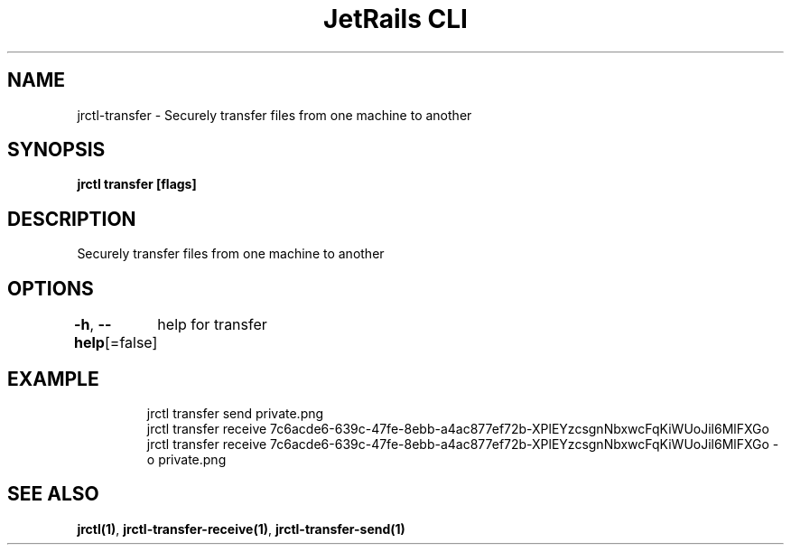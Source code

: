 .nh
.TH "JetRails CLI" "1" "Jan 2022" "Copyright 2022 ADF, Inc. All Rights Reserved " ""

.SH NAME
.PP
jrctl\-transfer \- Securely transfer files from one machine to another


.SH SYNOPSIS
.PP
\fBjrctl transfer [flags]\fP


.SH DESCRIPTION
.PP
Securely transfer files from one machine to another


.SH OPTIONS
.PP
\fB\-h\fP, \fB\-\-help\fP[=false]
	help for transfer


.SH EXAMPLE
.PP
.RS

.nf
jrctl transfer send private.png
jrctl transfer receive 7c6acde6\-639c\-47fe\-8ebb\-a4ac877ef72b\-XPlEYzcsgnNbxwcFqKiWUoJil6MlFXGo
jrctl transfer receive 7c6acde6\-639c\-47fe\-8ebb\-a4ac877ef72b\-XPlEYzcsgnNbxwcFqKiWUoJil6MlFXGo \-o private.png

.fi
.RE


.SH SEE ALSO
.PP
\fBjrctl(1)\fP, \fBjrctl\-transfer\-receive(1)\fP, \fBjrctl\-transfer\-send(1)\fP
